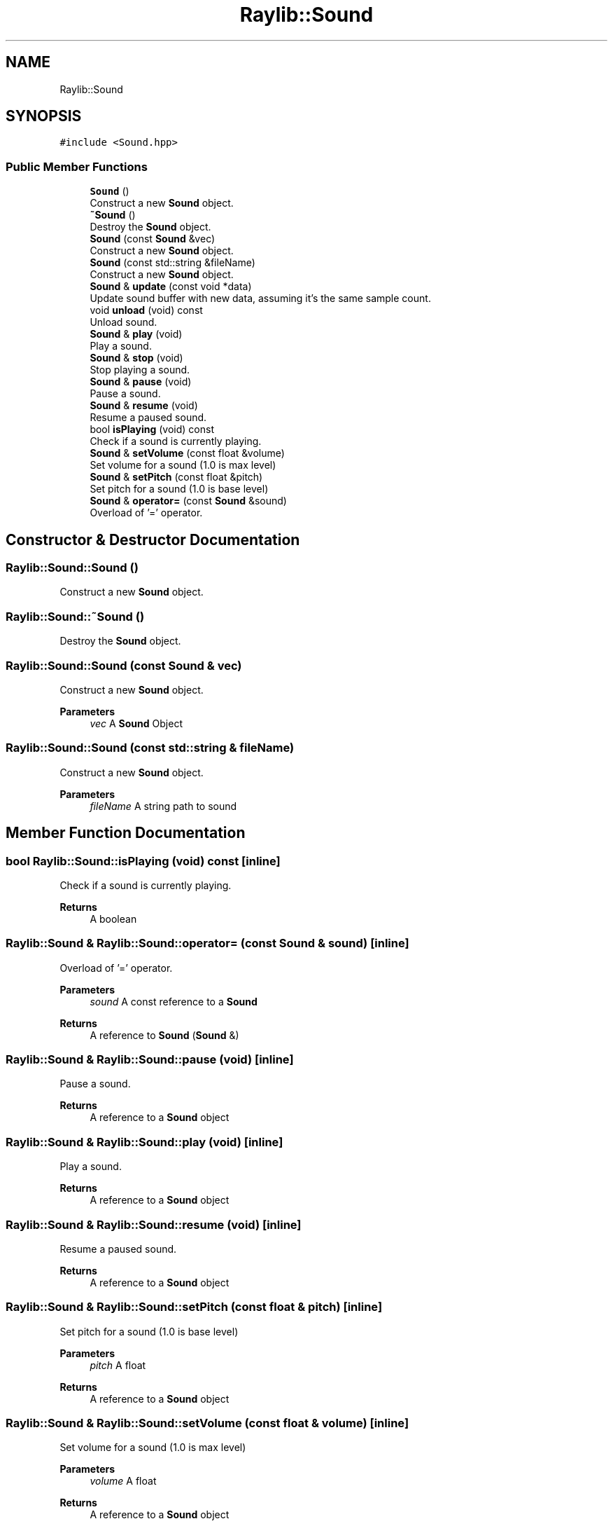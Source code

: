.TH "Raylib::Sound" 3 "Mon Jun 21 2021" "Version 2.0" "Bomberman" \" -*- nroff -*-
.ad l
.nh
.SH NAME
Raylib::Sound
.SH SYNOPSIS
.br
.PP
.PP
\fC#include <Sound\&.hpp>\fP
.SS "Public Member Functions"

.in +1c
.ti -1c
.RI "\fBSound\fP ()"
.br
.RI "Construct a new \fBSound\fP object\&. "
.ti -1c
.RI "\fB~Sound\fP ()"
.br
.RI "Destroy the \fBSound\fP object\&. "
.ti -1c
.RI "\fBSound\fP (const \fBSound\fP &vec)"
.br
.RI "Construct a new \fBSound\fP object\&. "
.ti -1c
.RI "\fBSound\fP (const std::string &fileName)"
.br
.RI "Construct a new \fBSound\fP object\&. "
.ti -1c
.RI "\fBSound\fP & \fBupdate\fP (const void *data)"
.br
.RI "Update sound buffer with new data, assuming it's the same sample count\&. "
.ti -1c
.RI "void \fBunload\fP (void) const"
.br
.RI "Unload sound\&. "
.ti -1c
.RI "\fBSound\fP & \fBplay\fP (void)"
.br
.RI "Play a sound\&. "
.ti -1c
.RI "\fBSound\fP & \fBstop\fP (void)"
.br
.RI "Stop playing a sound\&. "
.ti -1c
.RI "\fBSound\fP & \fBpause\fP (void)"
.br
.RI "Pause a sound\&. "
.ti -1c
.RI "\fBSound\fP & \fBresume\fP (void)"
.br
.RI "Resume a paused sound\&. "
.ti -1c
.RI "bool \fBisPlaying\fP (void) const"
.br
.RI "Check if a sound is currently playing\&. "
.ti -1c
.RI "\fBSound\fP & \fBsetVolume\fP (const float &volume)"
.br
.RI "Set volume for a sound (1\&.0 is max level) "
.ti -1c
.RI "\fBSound\fP & \fBsetPitch\fP (const float &pitch)"
.br
.RI "Set pitch for a sound (1\&.0 is base level) "
.ti -1c
.RI "\fBSound\fP & \fBoperator=\fP (const \fBSound\fP &sound)"
.br
.RI "Overload of '=' operator\&. "
.in -1c
.SH "Constructor & Destructor Documentation"
.PP 
.SS "Raylib::Sound::Sound ()"

.PP
Construct a new \fBSound\fP object\&. 
.SS "Raylib::Sound::~Sound ()"

.PP
Destroy the \fBSound\fP object\&. 
.SS "Raylib::Sound::Sound (const \fBSound\fP & vec)"

.PP
Construct a new \fBSound\fP object\&. 
.PP
\fBParameters\fP
.RS 4
\fIvec\fP A \fBSound\fP Object 
.RE
.PP

.SS "Raylib::Sound::Sound (const std::string & fileName)"

.PP
Construct a new \fBSound\fP object\&. 
.PP
\fBParameters\fP
.RS 4
\fIfileName\fP A string path to sound 
.RE
.PP

.SH "Member Function Documentation"
.PP 
.SS "bool Raylib::Sound::isPlaying (void) const\fC [inline]\fP"

.PP
Check if a sound is currently playing\&. 
.PP
\fBReturns\fP
.RS 4
A boolean 
.RE
.PP

.SS "\fBRaylib::Sound\fP & Raylib::Sound::operator= (const \fBSound\fP & sound)\fC [inline]\fP"

.PP
Overload of '=' operator\&. 
.PP
\fBParameters\fP
.RS 4
\fIsound\fP A const reference to a \fBSound\fP 
.RE
.PP
\fBReturns\fP
.RS 4
A reference to \fBSound\fP (\fBSound\fP &) 
.RE
.PP

.SS "\fBRaylib::Sound\fP & Raylib::Sound::pause (void)\fC [inline]\fP"

.PP
Pause a sound\&. 
.PP
\fBReturns\fP
.RS 4
A reference to a \fBSound\fP object 
.RE
.PP

.SS "\fBRaylib::Sound\fP & Raylib::Sound::play (void)\fC [inline]\fP"

.PP
Play a sound\&. 
.PP
\fBReturns\fP
.RS 4
A reference to a \fBSound\fP object 
.RE
.PP

.SS "\fBRaylib::Sound\fP & Raylib::Sound::resume (void)\fC [inline]\fP"

.PP
Resume a paused sound\&. 
.PP
\fBReturns\fP
.RS 4
A reference to a \fBSound\fP object 
.RE
.PP

.SS "\fBRaylib::Sound\fP & Raylib::Sound::setPitch (const float & pitch)\fC [inline]\fP"

.PP
Set pitch for a sound (1\&.0 is base level) 
.PP
\fBParameters\fP
.RS 4
\fIpitch\fP A float 
.RE
.PP
\fBReturns\fP
.RS 4
A reference to a \fBSound\fP object 
.RE
.PP

.SS "\fBRaylib::Sound\fP & Raylib::Sound::setVolume (const float & volume)\fC [inline]\fP"

.PP
Set volume for a sound (1\&.0 is max level) 
.PP
\fBParameters\fP
.RS 4
\fIvolume\fP A float 
.RE
.PP
\fBReturns\fP
.RS 4
A reference to a \fBSound\fP object 
.RE
.PP

.SS "\fBRaylib::Sound\fP & Raylib::Sound::stop (void)\fC [inline]\fP"

.PP
Stop playing a sound\&. 
.PP
\fBReturns\fP
.RS 4
A reference to a \fBSound\fP object 
.RE
.PP

.SS "void Raylib::Sound::unload (void) const\fC [inline]\fP"

.PP
Unload sound\&. 
.PP
\fBReturns\fP
.RS 4
A reference to a \fBSound\fP object 
.RE
.PP

.SS "\fBRaylib::Sound\fP & Raylib::Sound::update (const void * data)\fC [inline]\fP"

.PP
Update sound buffer with new data, assuming it's the same sample count\&. 
.PP
\fBParameters\fP
.RS 4
\fIdata\fP A const pointer 
.RE
.PP
\fBReturns\fP
.RS 4
A reference to a \fBSound\fP object 
.RE
.PP


.SH "Author"
.PP 
Generated automatically by Doxygen for Bomberman from the source code\&.
